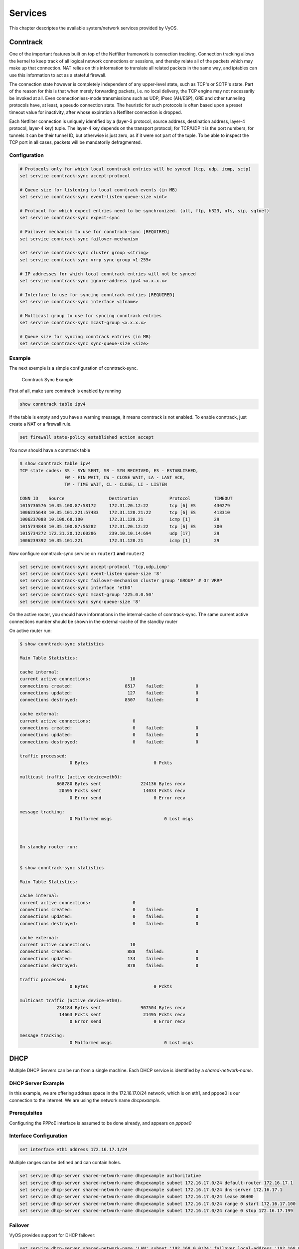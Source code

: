 .. _services:

Services
========

This chapter descriptes the available system/network services provided by VyOS.

Conntrack
---------

One of the important features built on top of the Netfilter framework is
connection tracking. Connection tracking allows the kernel to keep track of all
logical network connections or sessions, and thereby relate all of the packets
which may make up that connection. NAT relies on this information to translate
all related packets in the same way, and iptables can use this information to
act as a stateful firewall.

The connection state however is completely independent of any upper-level
state, such as TCP's or SCTP's state. Part of the reason for this is that when
merely forwarding packets, i.e. no local delivery, the TCP engine may not
necessarily be invoked at all. Even connectionless-mode transmissions such as
UDP, IPsec (AH/ESP), GRE and other tunneling protocols have, at least, a pseudo
connection state. The heuristic for such protocols is often based upon a preset
timeout value for inactivity, after whose expiration a Netfilter connection is
dropped.

Each Netfilter connection is uniquely identified by a (layer-3 protocol, source
address, destination address, layer-4 protocol, layer-4 key) tuple. The layer-4
key depends on the transport protocol; for TCP/UDP it is the port numbers, for
tunnels it can be their tunnel ID, but otherwise is just zero, as if it were
not part of the tuple. To be able to inspect the TCP port in all cases, packets
will be mandatorily defragmented.

Configuration
^^^^^^^^^^^^^

.. code-block:: sh

  # Protocols only for which local conntrack entries will be synced (tcp, udp, icmp, sctp)
  set service conntrack-sync accept-protocol

  # Queue size for listening to local conntrack events (in MB)
  set service conntrack-sync event-listen-queue-size <int>

  # Protocol for which expect entries need to be synchronized. (all, ftp, h323, nfs, sip, sqlnet)
  set service conntrack-sync expect-sync

  # Failover mechanism to use for conntrack-sync [REQUIRED]
  set service conntrack-sync failover-mechanism

  set service conntrack-sync cluster group <string>
  set service conntrack-sync vrrp sync-group <1-255>

  # IP addresses for which local conntrack entries will not be synced
  set service conntrack-sync ignore-address ipv4 <x.x.x.x>

  # Interface to use for syncing conntrack entries [REQUIRED]
  set service conntrack-sync interface <ifname>

  # Multicast group to use for syncing conntrack entries
  set service conntrack-sync mcast-group <x.x.x.x>

  # Queue size for syncing conntrack entries (in MB)
  set service conntrack-sync sync-queue-size <size>

Example
^^^^^^^
The next exemple is a simple configuration of conntrack-sync.


.. figure:: _static/images/service_conntrack_sync-schema.png
   :scale: 60 %
   :alt: Conntrack Sync Example

   Conntrack Sync Example

First of all, make sure conntrack is enabled by running

.. code-block:: sh

  show conntrack table ipv4

If the table is empty and you have a warning message, it means conntrack is not
enabled. To enable conntrack, just create a NAT or a firewall rule.

.. code-block:: sh

  set firewall state-policy established action accept

You now should have a conntrack table

.. code-block:: sh

  $ show conntrack table ipv4
  TCP state codes: SS - SYN SENT, SR - SYN RECEIVED, ES - ESTABLISHED,
                   FW - FIN WAIT, CW - CLOSE WAIT, LA - LAST ACK,
                   TW - TIME WAIT, CL - CLOSE, LI - LISTEN

  CONN ID    Source                 Destination            Protocol         TIMEOUT
  1015736576 10.35.100.87:58172     172.31.20.12:22        tcp [6] ES       430279
  1006235648 10.35.101.221:57483    172.31.120.21:22       tcp [6] ES       413310
  1006237088 10.100.68.100          172.31.120.21          icmp [1]         29
  1015734848 10.35.100.87:56282     172.31.20.12:22        tcp [6] ES       300
  1015734272 172.31.20.12:60286     239.10.10.14:694       udp [17]         29
  1006239392 10.35.101.221          172.31.120.21          icmp [1]         29

Now configure conntrack-sync service on ``router1`` **and** ``router2``

.. code-block:: sh

  set service conntrack-sync accept-protocol 'tcp,udp,icmp'
  set service conntrack-sync event-listen-queue-size '8'
  set service conntrack-sync failover-mechanism cluster group 'GROUP' # Or VRRP
  set service conntrack-sync interface 'eth0'
  set service conntrack-sync mcast-group '225.0.0.50'
  set service conntrack-sync sync-queue-size '8'

On the active router, you should have informations in the internal-cache of
conntrack-sync. The same current active connections number should be shown in
the external-cache of the standby router

On active router run:


.. code-block:: sh

  $ show conntrack-sync statistics

  Main Table Statistics:

  cache internal:
  current active connections:               10
  connections created:                    8517    failed:            0
  connections updated:                     127    failed:            0
  connections destroyed:                  8507    failed:            0

  cache external:
  current active connections:                0
  connections created:                       0    failed:            0
  connections updated:                       0    failed:            0
  connections destroyed:                     0    failed:            0

  traffic processed:
                     0 Bytes                         0 Pckts

  multicast traffic (active device=eth0):
                868780 Bytes sent               224136 Bytes recv
                 20595 Pckts sent                14034 Pckts recv
                     0 Error send                    0 Error recv

  message tracking:
                     0 Malformed msgs                    0 Lost msgs



  On standby router run:


  $ show conntrack-sync statistics

  Main Table Statistics:

  cache internal:
  current active connections:                0
  connections created:                       0    failed:            0
  connections updated:                       0    failed:            0
  connections destroyed:                     0    failed:            0

  cache external:
  current active connections:               10
  connections created:                     888    failed:            0
  connections updated:                     134    failed:            0
  connections destroyed:                   878    failed:            0

  traffic processed:
                     0 Bytes                         0 Pckts

  multicast traffic (active device=eth0):
                234184 Bytes sent               907504 Bytes recv
                 14663 Pckts sent                21495 Pckts recv
                     0 Error send                    0 Error recv

  message tracking:
                     0 Malformed msgs                    0 Lost msgs


DHCP
----

Multiple DHCP Servers can be run from a single machine. Each DHCP service is
identified by a `shared-network-name`.

DHCP Server Example
^^^^^^^^^^^^^^^^^^^

In this example, we are offering address space in the 172.16.17.0/24 network,
which is on eth1, and pppoe0 is our connection to the internet. We are using
the network name `dhcpexample`.

Prerequisites
^^^^^^^^^^^^^

Configuring the PPPoE interface is assumed to be done already, and appears
on `pppoe0`

Interface Configuration
^^^^^^^^^^^^^^^^^^^^^^^

.. code-block:: sh

 set interface eth1 address 172.16.17.1/24

Multiple ranges can be defined and can contain holes.

.. code-block:: sh

  set service dhcp-server shared-network-name dhcpexample authoritative
  set service dhcp-server shared-network-name dhcpexample subnet 172.16.17.0/24 default-router 172.16.17.1
  set service dhcp-server shared-network-name dhcpexample subnet 172.16.17.0/24 dns-server 172.16.17.1
  set service dhcp-server shared-network-name dhcpexample subnet 172.16.17.0/24 lease 86400
  set service dhcp-server shared-network-name dhcpexample subnet 172.16.17.0/24 range 0 start 172.16.17.100
  set service dhcp-server shared-network-name dhcpexample subnet 172.16.17.0/24 range 0 stop 172.16.17.199

Failover
^^^^^^^^

VyOS provides support for DHCP failover:

.. code-block:: sh

  set service dhcp-server shared-network-name 'LAN' subnet '192.168.0.0/24' failover local-address '192.168.0.1'
  set service dhcp-server shared-network-name 'LAN' subnet '192.168.0.0/24' failover name 'foo'
  set service dhcp-server shared-network-name 'LAN' subnet '192.168.0.0/24' failover peer-address '192.168.0.2'

.. note:: `name` must be identical on both sides!

The primary and secondary statements determines whether the server is primary or secondary

.. code-block:: sh

  set service dhcp-server shared-network-name 'LAN' subnet '192.168.0.0/24' failover status 'primary'

or

.. code-block:: sh

  set service dhcp-server shared-network-name 'LAN' subnet '192.168.0.0/24' failover status 'secondary'

.. note:: In order for the primary and the secondary DHCP server to keep
   their lease tables in sync, they must be able to reach each other on TCP
   port 647. If you have firewall rules in effect, adjust them accordingly.

Static mappings MAC/IP
^^^^^^^^^^^^^^^^^^^^^^

.. code-block:: sh

  set service dhcp-server shared-network-name dhcpexample subnet 172.16.17.0/24 static-mapping static-mapping-01 ip-address 172.16.17.10
  set service dhcp-server shared-network-name dhcpexample subnet 172.16.17.0/24 static-mapping static-mapping-01 mac-address ff:ff:ff:ff:ff:ff

Explanation
^^^^^^^^^^^

* :code:`set service dhcp-server shared-network-name dhcpexample authoritative`

  This says that this device is the only DHCP server for this network. If other
  devices are trying to offer DHCP leases, this machine will send 'DHCPNAK' to
  any device trying to request an IP address that is not valid for this network.

* :code:`set service dhcp-server shared-network-name dhcpexample subnet
  172.16.17.0/24 default-router 172.16.17.1`

  This is a configuration parameter for the subnet, saying that as part of the
  response, tell the client that I am the default router for this network

* :code:`set service dhcp-server shared-network-name dhcpexample subnet
  172.16.17.0/24 dns-server 172.16.17.1`

  This is a configuration parameter for the subnet, saying that as part of the
  response, tell the client that I am the DNS server for this network. If you
  do not want to run a DNS server, you could also provide one of the public
  DNS servers, such as google's. You can add multiple entries by repeating the
  line.

* :code:`set service dhcp-server shared-network-name dhcpexample subnet
  172.16.17.0/24 lease 86400`

  Assign the IP address to this machine for 24 hours. It is unlikely you'd need
  to shorten this period, unless you are running a network with lots of devices
  appearing and disappearing.

* :code:`set service dhcp-server shared-network-name dhcpexample subnet
  172.16.17.0/24 start 172.16.17.100 stop 172.16.17.199`

  Make the IP Addresses between .100 and .199 available for clients.

DHCPv6 server
-------------

VyOS provides DHCPv6 server functionality which is described in this section.
In order to use the DHCPv6 server it has to be enabled first:

.. code-block:: sh

  set service dhcpv6-server

To restart the DHCPv6 server (operational mode):

.. code-block:: sh

  restart dhcpv6 server

To show the current status of the DHCPv6 server use:

.. code-block:: sh

  show dhcpv6 server status

Show statuses of all assigned leases:

.. code-block:: sh

  show dhcpv6 server leases

DHCPv6 server options
^^^^^^^^^^^^^^^^^^^^^

DHCPv6 server preference value
******************************

Clients receiving advertise messages from multiple servers choose the server
with the highest preference value. The range for this value is `0...255`. Set
a preference value for the DHCPv6 server:

.. code-block:: sh

  set service dhcpv6-server preference <preference value>

Delete a preference:

.. code-block:: sh

  set service dhcpv6-server preference

Show current preference:

.. code-block:: sh

  show service dhcpv6-server preference

Specify address lease time
**************************

The default lease time for DHCPv6 leases is 24 hours. This can be changed by
supplying a `default-time`, `maximum-time` and `minimum-time` (all values in
seconds):

.. code-block:: sh

  set service dhcpv6-server shared-network-name <name> subnet <ipv6net> lease-time {default <default-time> | maximum <maximum-time> | minimum <minimum-time>}

Reset the custom lease times:

.. code-block:: sh

  delete service dhcpv6-server shared-network-name <name> subnet <ipv6net> lease-time {default | maximum | minimum}

Show the current configuration:

.. code-block:: sh

  show service dhcpv6-server shared-network-name <name> subnet <ipv6net> lease-time {default | maximum | minimum}

Specify NIS domain
******************

A Network Information (NIS) domain can be set to be used for DHCPv6 clients:

.. code-block:: sh

  set service dhcpv6-server shared-network-name <name> subnet <ipv6net> nis-domain <nis-domain-name>

To Delete the NIS domain:

.. code-block:: sh

  delete service dhcpv6-server shared-network-name <name> subnet <ipv6net> nis-domain <nis-domain-name>

Show a configured NIS domain:

.. code-block:: sh

  show service dhcpv6-server shared-network-name <name> subnet <ipv6net> nis-domain <nis-domain-name>

Specify NIS+ domain
*******************

The procedure to specify a Network Information Service Plus (NIS+) domain is
similar to the NIS domain one:

.. code-block:: sh

  set service dhcpv6-server shared-network-name <name> subnet <ipv6net> nisplus-domain <nisplus-domain-name>

To Delete the NIS+ domain:

.. code-block:: sh

  delete service dhcpv6-server shared-network-name <name> subnet <ipv6net> nisplus-domain <nisplus-domain-name>

Show a configured NIS domain:

 # show service dhcpv6-server shared-network-name <name> subnet <ipv6net> nisplus-domain <nisplus-domain-name>

Specify NIS server address
**************************

To specify a NIS server address for DHCPv6 clients:

.. code-block:: sh

  set service dhcpv6-server shared-network-name <name> subnet <ipv6net> nis-server <IPv6 address>

Delete a specified NIS server address:

.. code-block:: sh

  delete service dhcpv6-server shared-network-name <name> subnet <ipv6net> nis-server <IPv6 address>

Show specified NIS server addresses:

.. code-block:: sh

  show service dhcpv6-server shared-network-name <name> subnet <ipv6net> nis-server

Specify NIS+ server address
***************************

To specify a NIS+ server address for DHCPv6 clients:

.. code-block:: sh

  set service dhcpv6-server shared-network-name <name> subnet <ipv6net> nisplus-server <IPv6 address>

Delete a specified NIS+ server address:

.. code-block:: sh

  delete service dhcpv6-server shared-network-name <name> subnet <ipv6net> nisplus-server <IPv6 address>

Show specified NIS+ server addresses:

.. code-block:: sh

  show service dhcpv6-server shared-network-name <name> subnet <ipv6net> nisplus-server

Specify a SIP server address for DHCPv6 clients
***********************************************

By IPv6 address
###############


A Session Initiation Protocol (SIP) server address can be specified for DHCPv6 clients:

.. code-block:: sh

  set service dhcpv6-server shared-network-name <name> subnet <ipv6net> sip-server-address <IPv6 address>

Delete a specified SIP server address:

.. code-block:: sh

  delete service dhcpv6-server shared-network-name <name> subnet <ipv6net> sip-server-address <IPv6 address>

Show specified SIP server addresses:

.. code-block:: sh

  show service dhcpv6-server shared-network-name <name> subnet <ipv6net> sip-server-address

By FQDN
#######

A name for SIP server can be specified:

.. code-block:: sh

  set service dhcpv6-server shared-network-name <name> subnet <ipv6net> sip-server-name <sip-server-name>

Delete a specified SIP server name:

.. code-block:: sh

  delete service dhcpv6-server shared-network-name <name> subnet <ipv6net> sip-server-name <sip-server-name>

Show specified SIP server names:

.. code-block:: sh

  show service dhcpv6-server shared-network-name <name> subnet <ipv6net> sip-server-name

Simple Network Time Protocol (SNTP) server address for DHCPv6 clients
*********************************************************************

A SNTP server address can be specified for DHCPv6 clients:

.. code-block:: sh

  set service dhcpv6-server shared-network-name <name> subnet <ipv6net> sntp-server-address <IPv6 address>

Delete a specified SNTP server address:

.. code-block:: sh

  delete service dhcpv6-server shared-network-name <name> subnet <ipv6net> sntp-server-address <IPv6 address>

Show specified SNTP server addresses:

.. code-block:: sh

  show service dhcpv6-server shared-network-name <name> subnet <ipv6net> sntp-server-address

DHCPv6 address pools
^^^^^^^^^^^^^^^^^^^^

DHCPv6 address pools must be configured for the system to act as a DHCPv6
server. The following example describes a common scenario.

Example 1: DHCPv6 address pool
******************************

A shared network named `NET1` serves subnet `2001:db8:100::/64` which is
connected to `eth1`, a DNS server at `2001:db8:111::111` is used for name
services. The range of the address pool shall be `::100` through `::199`. The
lease time will be left at the default value which is 24 hours.

.. code-block:: sh

  set service dhcpv6-server shared-network-name NET1 subnet 2001:db8:100::/64 address-range start 2001:db8:100::100 stop 2001:db8:100::199
  set service dhcpv6-server shared-network-name NET1 subnet 2001:db8:100::/64 name-server 2001:db8:111::111

Commit the changes and show the configuration:

.. code-block:: sh

  commit
  show service dhcpv6-server
      shared-network-name NET1 {
          subnet 2001:db8:100::/64 {
             address-range {
                start 2001:db8:100::100 {
                   stop 2001:db8:100::199
                }
             }
             name-server 2001:db8:111::111
          }
      }

Static mappings
^^^^^^^^^^^^^^^

In order to map specific IPv6 addresses to specific hosts static mappings can
be created. The following example explains the process.

Example 1: Static IPv6 MAC-based mapping
****************************************

IPv6 address `2001:db8:100::101` shall be statically mapped to a device with
MAC address `00:15:c5:b7:5e:23`, this host-specific mapping shall be named
`client1`.

.. note:: The MAC address identifier is defined by the last 4 byte of the
   MAC address.

.. code-block:: sh

  set service dhcpv6-server shared-network-name NET1 subnet 2001:db8:100::/64 static-mapping client1 ipv6-address 2001:db8:100::101
  set service dhcpv6-server shared-network-name NET1 subnet 2001:db8:100::/64 static-mapping client1 identifier c5b75e23

Commit the changes and show the configuration:

.. code-block:: sh

  show service dhcp-server shared-network-name NET1
     shared-network-name NET1 {
         subnet 2001:db8:100::/64 {
            name-server 2001:db8:111::111
            address-range {
                start 2001:db8:100::100 {
                   stop 2001:db8:100::199 {
                }
            }
            static-mapping client1 {
               ipv6-address 2001:db8:100::101
               identifier c5b75e23
            }
         }
      }


DHCP Relay
----------

If you want your router to forward DHCP requests to an external DHCP server
you can configure the system to act as a DHCP relay agent. The DHCP relay
agent works with IPv4 and IPv6 addresses.

All interfaces used for the DHCP relay must be configured. See
https://wiki.vyos.net/wiki/Network_address_setup.

DHCP relay example
^^^^^^^^^^^^^^^^^^

.. figure:: _static/images/service_dhcp-relay01.png
   :scale: 80 %
   :alt: DHCP relay example

   DHCP relay example

In this example the interfaces used for the DHCP relay are eth1 and eth2. The
router receives DHCP client requests on eth1 and relays them through eth2 to
the DHCP server at 10.0.1.4.

Configuration
^^^^^^^^^^^^^

Enable DHCP relay for eth1 and eth2:

.. code-block:: sh

  set service dhcp-relay interface eth1
  set service dhcp-relay interface eth2

Set the IP address of the DHCP server:

.. code-block:: sh

  set service dhcp-relay server 10.0.1.4

The router should discard DHCP packages already containing relay agent
information to ensure that only requests from DHCP clients are forwarded:

.. code-block:: sh

  set service dhcp-relay relay-options relay-agents-packets discard

Commit the changes and show the results:

.. code-block:: sh

  commit
  show service dhcp-relay
      interface eth1
      interface eth2
      server 10.0.1.4
      relay-options {
         relay-agents-packets discard
      }

The DHCP relay agent can be restarted with:

.. code-block:: sh

  restart dhcp relay-agent

DHCPv6 relay example
^^^^^^^^^^^^^^^^^^^^

.. figure:: _static/images/service_dhcpv6-relay01.png
   :scale: 80 %
   :alt: DHCPv6 relay example

   DHCPv6 relay example

In this example DHCPv6 requests are received by the router on eth1 (`listening
interface`) and forwarded through eth2 (`upstream interface`) to the external
DHCPv6 server at 2001:db8:100::4.

Configuration
*************

Set eth1 to be the listening interface for the DHCPv6 relay:

.. code-block:: sh

  set service dhcpv6-relay listen-interface eth1

Set eth2 to be the upstream interface and specify the IPv6 address of the DHCPv6 server:

.. code-block:: sh

  set service dhcpv6-relay upstream-interface eth2 address 2001:db8:100::4

Commit the changes and show results:

.. code-block:: sh

  commit
  show service dhcpv6-relay
      listen-interface eth1 {
      }
      upstream-interface eth2 {
         address 2001:db8:100::4
      }

Show the current status of the DHCPv6 relay agent:

.. code-block:: sh

  show dhcpv6 relay-agent status

The DHCPv6 relay agent can be restarted with:

.. code-block:: sh

  restart dhcpv6 relay-agent

Additional parameters
^^^^^^^^^^^^^^^^^^^^^

DHCP relay agent options
************************

Set the maximum hop count before packets are discarded. Range 0...255,
default 10.

* :code:`set service dhcp-relay relay-options hop-count 'count'`

Set maximum size of DHCP packets including relay agent information. If a
DHCP packet size surpasses this value it will be forwarded without appending
relay agent information. Range 64...1400, default 576.

* :code:`set service dhcp-relay relay-options max-size 'size'`

Set the port used to relay DHCP client messages. Range 1...65535, default 67.
After setting a different port, requests are still accepted on port 67 but
replies are forwarded to 255.255.255.255 port 0 instead of 68.

* :code:`set service dhcp-relay relay-options port 'port'`

Four policies for reforwarding DHCP packets exist:

* **append:** The relay agent is allowed to append its own relay information
  to a received DHCP packet, disregarding relay information already present in
  the packet.

* **discard:** Received packets which already contain relay information will
  be discarded.

* **forward:** All packets are forwarded, relay information already present
  will be ignored.

* **replace:** Relay information already present in a packet is stripped and
  replaced with the router's own relay information set.

* :code:`set service dhcp-relay relay-options relay-agents-packet 'policy'`

DHCPv6 relay agent options
**************************

Set listening port for DHCPv6 requests. Default: 547.

* :code:`set service dhcpv6-relay listen-port 'port'`

Set maximum hop count before packets are discarded. Default: 10.

* :code:`set service dhcpv6-relay max-hop-count 'count'`

If this is set the relay agent will insert the interface ID. This option is
set automatically if more than one listening interfaces are in use.

* :code:`set service dhcpv6-relay use-interface-id-option`

DNS Forwarding
--------------

Use DNS forwarding if you want your router to function as a DNS server for the
local network. There are several options, the easiest being 'forward all
traffic to the system DNS server(s)' (defined with set system name-server):

.. code-block:: sh

  set service dns forwarding system

Manually setting DNS servers for forwarding:

.. code-block:: sh

  set service dns forwarding name-server 8.8.8.8
  set service dns forwarding name-server 8.8.4.4

Manually setting DNS servers with IPv6 connectivity:

.. code-block:: sh

  set service dns forwarding name-server 2001:4860:4860::8888
  set service dns forwarding name-server 2001:4860:4860::8844

Setting a forwarding DNS server for a specific domain:

.. code-block:: sh

  set service dns forwarding domain example.com server 192.0.2.1

Example 1
^^^^^^^^^

Router with two interfaces eth0 (WAN link) and eth1 (LAN). A DNS server for the
local domain (example.com) is at 192.0.2.1, other DNS requests are forwarded
to Google's DNS servers.

.. code-block:: sh

  set service dns forwarding domain example.com server 192.0.2.1
  set service dns forwarding name-server 8.8.8.8
  set service dns forwarding name-server 8.8.4.4
  set service dns forwarding listen-on 'eth1'

Example 2
^^^^^^^^^

Same as example 1 but with additional IPv6 addresses for Google's public DNS
servers:

.. code-block:: sh

  set service dns forwarding domain example.com server 192.0.2.1
  set service dns forwarding name-server 8.8.8.8
  set service dns forwarding name-server 8.8.4.4
  set service dns forwarding name-server 2001:4860:4860::8888
  set service dns forwarding name-server 2001:4860:4860::8844
  set service dns forwarding listen-on 'eth1'

Dynamic DNS
-----------

VyOS is able to update a remote DNS record when an interface gets a new IP
address. In order to do so, VyOS includes ddclient_, a perl script written for
this exact purpose.

ddclient_ uses two methods to update a DNS record. The first one will send
updates directly to the DNS daemon, in compliance with RFC2136_. The second
one involves a third party service, like DynDNS.com or any other similar
website. This method uses HTTP requests to transmit the new IP address. You
can configure both in VyOS.

VyOS CLI and RFC2136
^^^^^^^^^^^^^^^^^^^^

First, create an RFC2136_ config node :

.. code-block:: sh

  edit service dns dynamic interface eth0 rfc2136 <confignodename>

Present your RNDC key to ddclient :

.. code-block:: sh

  set key /config/dyndns/mydnsserver.rndc.key

Set the DNS server IP/FQDN :

.. code-block:: sh

  set server dns.mydomain.com

Set the NS zone to be updated :

.. code-block:: sh

  set zone mydomain.com

Set the records to be updated :

.. code-block:: sh

  set record dyn
  set record dyn2

You can optionally set a TTL (note : default value is 600 seconds) :

.. code-block:: sh

  set ttl 600

This will generate the following ddclient config blocks:

.. code-block:: sh

  server=dns.mydomain.com
  protocol=nsupdate
  password=/config/dyndns/mydnsserver.rndc.key
  ttl=600
  zone=mydomain.com
  dyn
  server=dns.mydomain.com
  protocol=nsupdate
  password=/config/dyndns/mydnsserver.rndc.key
  ttl=600
  zone=mydomain.com
  dyn2

You can also keep a different dns zone updated. Just create a new config node:

.. code-block:: sh

  edit service dns dynamic interface eth0 rfc2136 <confignode2>

VyOS CLI and HTTP dynamic DNS services
^^^^^^^^^^^^^^^^^^^^^^^^^^^^^^^^^^^^^^

VyOS is also able to use any service relying on protocols supported by ddclient.

To use such a service, you must define a login, a password, one or multiple
hostnames, a protocol and a server.

.. code-block:: sh

  edit service dns dynamic interface eth0 service HeNet
  set login my-login # set password my-password
  set host-name my-tunnel-id
  set protocol dyndns2
  set server ipv4.tunnelbroker.net

VyOS is also shipped with a list of known services. You don't need to set the
protocol and server value as VyOS has defaults provided for those. These are
the services VyOS knows about:

* afraid
* changeip
* dnspark
* dslreports
* dyndns
* easydns
* namecheap
* noip
* zoneedit

To use DynDNS for example:

.. code-block:: sh

  edit service dns dynamic interface eth0 service dyndns
  set login my-login
  set password my-password
  set host-name my-dyndns-hostname

It's possible to use multiple services :

.. code-block:: sh

  edit service dns dynamic interface eth0 service dyndns
  set login my-login
  set password my-password
  set host-name my-dyndns-hostname
  edit service dns dynamic interface eth0 service HeNet
  set login my-login
  set password my-password
  set host-name my-tunnel-id
  set protocol dyndns2
  set server ipv4.tunnelbroker.net

ddclient behind NAT
^^^^^^^^^^^^^^^^^^^

By default, ddclient will update a dynamic dns record using the IP address
directly attached to the interface. If your VyOS instance is behind NAT, your
record will be updated to point to your internal IP.

ddclient_ has another way to determine the WAN IP address. This is controlled
by these two options:

.. code-block:: sh

  set service dns dynamic interface eth0 use-web url
  set service dns dynamic interface eth0 use-web skip

ddclient_ will load the webpage at `[url]` and will try to extract an IP
address for the response. ddclient_ will skip any address located before the
string set in `[skip]`.

LLDP
----

The Link Layer Discovery Protocol (LLDP) is a vendor-neutral link layer protocol
in the Internet Protocol Suite used by network devices for advertising their
identity, capabilities, and neighbors on an IEEE 802 local area network,
principally wired Ethernet.[1] The protocol is formally referred to by the IEEE
as Station and Media Access Control Connectivity Discovery specified in
IEEE 802.1AB and IEEE 802.3-2012 section 6 clause 79.

LLDP performs functions similar to several proprietary protocols, such as `Cisco
Discovery Protocol`_, `Foundry Discovery Protocol`_, Nortel Discovery Protocol
and Link Layer Topology Discovery.

Information gathered
^^^^^^^^^^^^^^^^^^^^

Information gathered with LLDP is stored in the device as a management
information database (MIB_) and can be queried with the Simple Network
Management Protocol (SNMP_) as specified in RFC 2922. The topology of an
LLDP-enabled network can be discovered by crawling the hosts and querying this
database. Information that may be retrieved include:

* System name and description
* Port name and description
* VLAN name
* IP management address
* System capabilities (switching, routing, etc.)
* MAC/PHY information
* MDI power
* Link aggregation

Configuration
^^^^^^^^^^^^^

* Enable service with:

  :code:`set service lldp`

Options
*******

* Configure a Define management-address:

  :code:`set service lldp management-address <x.x.x.x>`

* Define listening interfaces

  :code:`set service lldp interface <all|interface name>`

* LLDPd also implements an SNMP subagent. To Enable SNMP queries of the LLDP
  database:

  :code:`set service lldp snmp enable`

* Enable optional/other protocols

  :code:`set service lldp legacy-protocols cdp`

  Supported legacy protocols:

 * ``cdp`` - Listen for CDP for Cisco routers/switches
 * ``edp`` - Listen for EDP for Extreme routers/switches
 * ``fdp`` - Listen for FDP for Foundry routers/switches
 * ``sonmp`` - Listen for SONMP for Nortel routers/switches


Display neighbors
^^^^^^^^^^^^^^^^^

* Display with:

``show lldp neighbors``

Exemple:

.. code-block:: sh

  vyos@vyos:~# show lldp neighbors
  Capability Codes: R - Router, B - Bridge, W - Wlan r - Repeater, S - Station
                   D - Docsis, T - Telephone, O - Other
  Device ID                 Local  Proto  Cap   Platform             Port ID
  ---------                 -----  -----  ---   --------             -------
  swA309                    eth0   LLDP   ?     Cisco IOS Software,  GigE0/33


* Options:

 * ``detail`` - Show lldp neighbors detail
 * ``interface`` - Show LLDP for specified interface

Troubleshooting
^^^^^^^^^^^^^^^

Use operationnal command ``show log lldp`` to display logs.

mDNS Repeater
-------------

Starting with VyOS 1.2 a `Multicast DNS`_ (mDNS) repeater functionality is
provided.

Multicast DNS uses the 224.0.0.51 address, which is "administratively scoped"
and does not leave the subnet. It re-broadcast mDNS packets from one interface
to other interfaces. This enables support for e.g. Apple Airplay devices across
multiple VLANs.

To enable mDNS repeater you need to configure at least two interfaces. To re-
broadcast all mDNS packets from `eth0` to `eth1` and vice versa run:

.. code-block:: sh

  set service mdns repeater interface eth0
  set service mdns repeater interface eth1

mDNS repeater can be temporarily disabled without deleting the service using

.. code-block:: sh

  set service mdns repeater disable

.. note:: You can not run this in a VRRP setup, if multiple mDNS repeaters
   are launched in a subnet you will experience the mDNS packet storm death!

UDP broadcast relay
-------------------

Certain vendors use broadcasts to identify their equipemnt within one ethernet
segment. Unfortunately if you split your network with multiple VLANs you loose
the ability of identifying your equiment.

This is where "UDP broadcast relay" comes into play! It will forward received
broadcasts to other configured networks.

Every UDP port which will be forward requires one unique ID. Currently we
support 99 IDs!

Example #1: To forward all broadcast packets received on `UDP port 1900` on
`eth3`, `eth4` or `eth5` to all other interfaces in this configuration.

.. code-block:: sh

  set service broadcast-relay id 1 description 'SONOS'
  set service broadcast-relay id 1 interface 'eth3'
  set service broadcast-relay id 1 interface 'eth4'
  set service broadcast-relay id 1 interface 'eth5'
  set service broadcast-relay id 1 port '1900'

Example #2: To Forward all broadcasts packets received on `UDP port 6969` on
`eth3` or `eth4` to the other interface in this configuration.

.. code-block:: sh

  set service broadcast-relay id 2 description 'SONOS MGMT'
  set service broadcast-relay id 2 interface 'eth3'
  set service broadcast-relay id 2 interface 'eth4'
  set service broadcast-relay id 2 port '6969'

Disable Instance(s)
^^^^^^^^^^^^^^^^^^^

Each broadcast relay instance can be individually disabled without deleting the
configured node by using the following command:

.. code-block:: sh

  set service broadcast-relay id <n> disable

In addition you can also disable the whole service without removing the
configuration by:

.. code-block:: sh

  set service broadcast-relay disable

.. note:: You can run the UDP broadcast relay service on multiple routers
   connected to a subnet. There is **NO** UDP broadcast relay packet storm!

SNMP
----

Simple Network Management Protocol (SNMP_) is an Internet Standard protocol
for collecting and organizing information about managed devices on IP networks
and for modifying that information to change device behavior. Devices that
typically support SNMP include cable modems, routers, switches, servers,
workstations, printers, and more.

SNMP is widely used in network management for network monitoring. SNMP exposes
management data in the form of variables on the managed systems organized in
a management information base (MIB_) which describe the system status and
configuration. These variables can then be remotely queried (and, in some
circumstances, manipulated) by managing applications.

Three significant versions of SNMP have been developed and deployed. SNMPv1 is
the original version of the protocol. More recent versions, SNMPv2c and SNMPv3,
feature improvements in performance, flexibility and security.

SNMP is a component of the Internet Protocol Suite as defined by the Internet
Engineering Task Force (IETF). It consists of a set of standards for network
management, including an application layer protocol, a database schema, and a
set of data objects.

Overview and basic concepts
^^^^^^^^^^^^^^^^^^^^^^^^^^^

In typical uses of SNMP, one or more administrative computers called managers
have the task of monitoring or managing a group of hosts or devices on a
computer network. Each managed system executes a software component called an
agent which reports information via SNMP to the manager.

An SNMP-managed network consists of three key components:

* Managed devices

* Agent – software which runs on managed devices

* Network management station (NMS) – software which runs on the manager

A managed device is a network node that implements an SNMP interface that
allows unidirectional (read-only) or bidirectional (read and write) access to
node-specific information. Managed devices exchange node-specific information
with the NMSs. Sometimes called network elements, the managed devices can be
any type of device, including, but not limited to, routers, access servers,
switches, cable modems, bridges, hubs, IP telephones, IP video cameras,
computer hosts, and printers.

An agent is a network-management software module that resides on a managed
device. An agent has local knowledge of management information and translates
that information to or from an SNMP-specific form.

A network management station executes applications that monitor and control
managed devices. NMSs provide the bulk of the processing and memory resources
required for network management. One or more NMSs may exist on any managed
network.

.. figure:: _static/images/service_snmp_communication_principles_diagram.png
   :scale: 20 %
   :alt: Principle of SNMP Communication

   Image thankfully borrowed from https://en.wikipedia.org/wiki/File:SNMP_communication_principles_diagram.PNG
   which is under the GNU Free Documentation License

.. note:: VyOS SNMP supports both IPv4 and IPv6.

SNMP protocol versions
^^^^^^^^^^^^^^^^^^^^^^

VyOS itself supports SNMPv2_ (version 2) and SNMPv3_ (version 3) where the
later is recommended because of improved security (optional authentication and
encryption).

SNMPv2
^^^^^^

SNMPv2 is the original and most commonly used version. For authorizing clients,
SNMP uses the concept of communities. Communities may have authorization set
to read only (this is most common) or to read and write (this option is not
actively used in VyOS).

SNMP can work synchronously or asynchronously. In synchronous communication,
the monitoring system queries the router periodically. In asynchronous, the
router sends notification to the "trap" (the monitoring host).

SNMPv2 does not support any authentication mechanisms, other than client source
address, so you should specify addresses of clients allowed to monitor the
router. Note that SNMPv2 also supports no encryption and always sends data in
plain text.

Example
*******

.. code-block:: sh

  # Define a community
  set service snmp community routers authorization ro

  # Allow monitoring access from the entire network
  set service snmp community routers network 192.0.2.0/24
  set service snmp community routers network 2001::db8:ffff:eeee::/64

  # Allow monitoring access from specific addresses
  set service snmp community routers client 203.0.113.10
  set service snmp community routers client 203.0.113.20

  # Define optional router information
  set service snmp location "UK, London"
  set service snmp contact "admin@example.com"

  # Trap target if you want asynchronous communication
  set service snmp trap-target 203.0.113.10

  # Listen only on specific IP addresses (port defaults to 161)
  set service snmp listen-address 172.16.254.36 port 161
  set service snmp listen-address 2001:db8::f00::1


SNMPv3
^^^^^^

SNMPv3 is an updated version that, among other things, supports encryption and
cryptographic authentication of clients.

Example
*******

.. code-block:: sh

  set service snmp v3 engineid '0x0aa0d6c6f450'
  set service snmp v3 group defaultgroup mode 'ro'
  set service snmp v3 group defaultgroup seclevel 'priv'
  set service snmp v3 group defaultgroup view 'defaultview'
  set service snmp v3 view defaultview oid '1'

  set service snmp v3 user testUser1 auth plaintext-key testUserKey1
  set service snmp v3 user testUser1 auth type 'md5'
  set service snmp v3 user testUser1 engineid '0x0aa0d6c6f450'
  set service snmp v3 user testUser1 group 'defaultgroup'
  set service snmp v3 user testUser1 mode 'ro'
  set service snmp v3 user testUser1 privacy type aes
  set service snmp v3 user testUser1 privacy plaintext-key testUserKey1

After commit the resulting configuration will look like:

.. note:: SNMPv3 keys won't we stored in plaintext. On ``commit`` the keys will
   be encrypted and the encrypted key is based on the engineid!

.. code-block:: sh

  vyos@vyos# show service snmp
   v3 {
       engineid 0x0aa0d6c6f450
       group defaultgroup {
           mode ro
           seclevel priv
           view defaultview
       }
       user testUser1 {
           auth {
               encrypted-key 0x3b68d4162c2c817b8e9dfb6f08583e5d
               type md5
           }
           engineid 0x0aa0d6c6f450
           group defaultgroup
           mode ro
           privacy {
               encrypted-key 0x3b68d4162c2c817b8e9dfb6f08583e5d
               type aes
           }
       }
       view defaultview {
           oid 1 {
           }
       }
   }

SSH
---

Secure Shell (SSH_) is a cryptographic network protocol for operating network
services securely over an unsecured network.[1] The standard TCP port for SSH
is 22. The best known example application is for remote login to computer
systems by users.

SSH provides a secure channel over an unsecured network in a client-server
architecture, connecting an SSH client application with an SSH server. Common
applications include remote command-line login and remote command execution,
but any network service can be secured with SSH. The protocol specification
distinguishes between two major versions, referred to as SSH-1 and SSH-2.

The most visible application of the protocol is for access to shell accounts
on Unix-like operating systems, but it sees some limited use on Windows as
well. In 2015, Microsoft announced that they would include native support for
SSH in a future release.

SSH was designed as a replacement for Telnet and for unsecured remote shell
protocols such as the Berkeley rlogin, rsh, and rexec protocols. Those protocols
send information, notably passwords, in plaintext, rendering them susceptible
to interception and disclosure using packet analysis. The encryption used by
SSH is intended to provide confidentiality and integrity of data over an
unsecured network, such as the Internet.

Configuration
^^^^^^^^^^^^^

Enabling SSH only requires you to add ``service ssh port NN``, where 'NN' is
the port you want SSH to listen on. By default, SSH runs on port 22.

.. code-block:: sh

  set service ssh port 22

Options
*******

* Listening address - Specify the IPv4/IPv6 listening address for connection
  requests. Multiple ``listen-address`` nodes can be defined.

  :code:`set service ssh listen-address <address>`

* Allow ``root`` login, this can be set to allow ``root`` logins on SSH
  connections, however it is not advisable to use this setting as this bears
  serious security risks. The default system user posesses all required
  privileges.

  :code:`set service ssh allow-root`

* Allowed ciphers - A number of allowed ciphers can be specified, use multiple
  occurances to allow multiple ciphers.

  :code:`set service ssh ciphers <cipher>`

  Available ciphers:

 * `3des-cbc`
 * `aes128-cbc`
 * `aes192-cbc`
 * `aes256-cbc`
 * `aes128-ctr`
 * `aes192-ctr`
 * `aes256-ctr`
 * `arcfour128`
 * `arcfour256`
 * `arcfour`
 * `blowfish-cbc`
 * `cast128-cbc`

* Disable password authentication - If SSH key authentication is set up,
  password-based user authetication can be disabled. This hardens security!

  :code:`set service ssh disable-password-authentication`

* Disable host validation - Disable the host validation through reverse DNS
  lookups.

  :code:`set service ssh disable-host-validation`

* MAC algorithms - Specifies the available MAC (message authentication code)
  algorithms. The MAC algorithm is used in protocol version 2 for data
  integrity protection. Multiple algorithms can be entered.

  :code:`set service ssh macs <macs>`

  Supported MACs:

 * `hmac-md5`
 * `hmac-md5-96`
 * `hmac-ripemd160`
 * `hmac-sha1`
 * `hmac-sha1-96`
 * `hmac-sha2-256`
 * `hmac-sha2-512`
 * `umac-64@openssh.com`
 * `umac-128@openssh.com`
 * `hmac-md5-etm@openssh.com`
 * `hmac-md5-96-etm@openssh.com`
 * `hmac-ripemd160-etm@openssh.com`
 * `hmac-sha1-etm@openssh.com`
 * `hmac-sha1-96-etm@openssh.com`
 * `hmac-sha2-256-etm@openssh.com`
 * `hmac-sha2-512-etm@openssh.com`
 * `umac-64-etm@openssh.com`
 * `umac-128-etm@openssh.com`


Key Authentication
##################

It is highly recommended to use SSH Key authentication. By default there is
only one user (``vyos``), and you can assign any number of keys to that user.
You can generate a ssh key with the ``ssh-keygen`` command on your local
machine, which will (by default) save it as ``~/.ssh/id_rsa.pub`` which is in
three parts:

 ``ssh-rsa AAAAB3NzaC1yc2EAAAADAQABAA...VByBD5lKwEWB username@host.example.com``

Only the type (``ssh-rsa``) and the key (``AAAB3N...``) are used. Note that
the key will usually be several hundred characters long, and you will need to
copy and paste it. Some terminal emulators may accidentally split this over
several lines. Be attentive when you paste it that it only pastes as a single
line. The third part is simply an identifier, and is for your own reference.


**Assign SSH Key to user**

Under the user (in this example, ``vyos``), add the public key and the type.
The `identifier` is simply a string that is relevant to you.

.. code-block:: sh

  set system login user vyos authentication public-keys 'identifier' key "AAAAB3Nz...."
  set system login user vyos authentication public-keys 'identifier' type ssh-rsa"

You can assign multiple keys to the same user by changing the identifier. In
the following example, both Unicron and xrobau will be able to SSH into VyOS
as the ``vyos`` user using their own keys.

.. code-block:: sh

  set system login user vyos authentication public-keys 'Unicron' key "AAAAB3Nz...."
  set system login user vyos authentication public-keys 'Unicron' type ssh-rsa
  set system login user vyos authentication public-keys 'xrobau' key "AAAAQ39x...."
  set system login user vyos authentication public-keys 'xrobau' type ssh-rsa



TFTP
----

Trivial File Transfer Protocol (TFTP_) is a simple lockstep File Transfer
Protocol which allows a client to get a file from or put a file onto a remote
host. One of its primary uses is in the early stages of nodes booting from a
local area network. TFTP has been used for this application because it is very
simple to implement.

Example
^^^^^^^

.. code-block:: sh

  # If you want to enable uploads, else TFTP server will act as read-only (optional)
  set service tftp-server allow-upload

  # Directory for TFTP server content
  set service tftp-server directory '/config/tftpboot'

  # On which addresses we want to listen for incoming TFTP connections? (mandatory)
  set service tftp-server listen-address '2001:db8:ffee::1'
  set service tftp-server listen-address '10.10.1.1'

.. note:: Choose your ``directory`` location carefully or you will loose the
   content on image upgrades. Any directory under ``/config`` is save at this
   will be migrated.

.. note:: Configuring a listen-address is essential for the service to work.

The resulting configuration will look like:

.. code-block:: sh

  vyos@vyos# show service
   tftp-server {
      allow-upload
      directory /config/tftpboot
      listen-address 2001:db8:ffee::1
      listen-address 10.10.1.1
   }

.. _ddclient: http://sourceforge.net/p/ddclient/wiki/Home/
.. _RFC2136: https://www.ietf.org/rfc/rfc2136.txt
.. _`Cisco Discovery Protocol`: https://en.wikipedia.org/wiki/Cisco_Discovery_Protocol
.. _`Foundry Discovery Protocol`: https://en.wikipedia.org/wiki/Foundry_Discovery_Protocol
.. _`Multicast DNS`: https://en.wikipedia.org/wiki/Multicast_DNS
.. _SSH: https://en.wikipedia.org/wiki/Secure_Shell
.. _SNMP: https://en.wikipedia.org/wiki/Simple_Network_Management_Protocol
.. _SNMPv2: https://en.wikipedia.org/wiki/Simple_Network_Management_Protocol#Version_2
.. _SNMPv3: https://en.wikipedia.org/wiki/Simple_Network_Management_Protocol#Version_3
.. _MIB: https://en.wikipedia.org/wiki/Management_information_base
.. _TFTP: https://en.wikipedia.org/wiki/Trivial_File_Transfer_Protocol
